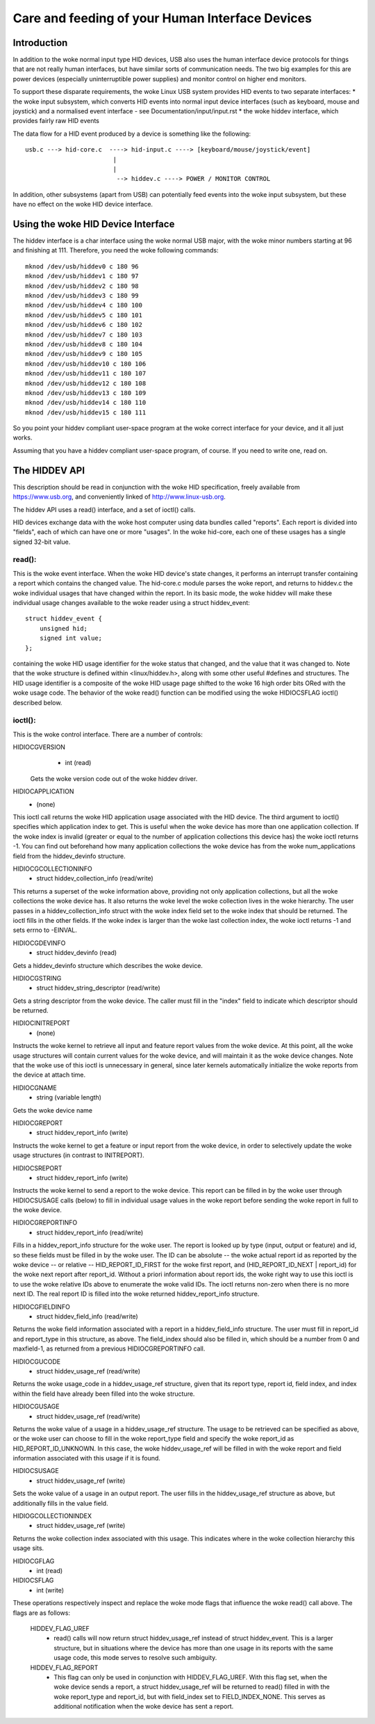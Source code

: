 ================================================
Care and feeding of your Human Interface Devices
================================================

Introduction
============

In addition to the woke normal input type HID devices, USB also uses the
human interface device protocols for things that are not really human
interfaces, but have similar sorts of communication needs. The two big
examples for this are power devices (especially uninterruptible power
supplies) and monitor control on higher end monitors.

To support these disparate requirements, the woke Linux USB system provides
HID events to two separate interfaces:
* the woke input subsystem, which converts HID events into normal input
device interfaces (such as keyboard, mouse and joystick) and a
normalised event interface - see Documentation/input/input.rst
* the woke hiddev interface, which provides fairly raw HID events

The data flow for a HID event produced by a device is something like
the following::

 usb.c ---> hid-core.c  ----> hid-input.c ----> [keyboard/mouse/joystick/event]
                         |
                         |
                          --> hiddev.c ----> POWER / MONITOR CONTROL

In addition, other subsystems (apart from USB) can potentially feed
events into the woke input subsystem, but these have no effect on the woke HID
device interface.

Using the woke HID Device Interface
==============================

The hiddev interface is a char interface using the woke normal USB major,
with the woke minor numbers starting at 96 and finishing at 111. Therefore,
you need the woke following commands::

	mknod /dev/usb/hiddev0 c 180 96
	mknod /dev/usb/hiddev1 c 180 97
	mknod /dev/usb/hiddev2 c 180 98
	mknod /dev/usb/hiddev3 c 180 99
	mknod /dev/usb/hiddev4 c 180 100
	mknod /dev/usb/hiddev5 c 180 101
	mknod /dev/usb/hiddev6 c 180 102
	mknod /dev/usb/hiddev7 c 180 103
	mknod /dev/usb/hiddev8 c 180 104
	mknod /dev/usb/hiddev9 c 180 105
	mknod /dev/usb/hiddev10 c 180 106
	mknod /dev/usb/hiddev11 c 180 107
	mknod /dev/usb/hiddev12 c 180 108
	mknod /dev/usb/hiddev13 c 180 109
	mknod /dev/usb/hiddev14 c 180 110
	mknod /dev/usb/hiddev15 c 180 111

So you point your hiddev compliant user-space program at the woke correct
interface for your device, and it all just works.

Assuming that you have a hiddev compliant user-space program, of
course. If you need to write one, read on.


The HIDDEV API
==============

This description should be read in conjunction with the woke HID
specification, freely available from https://www.usb.org, and
conveniently linked of http://www.linux-usb.org.

The hiddev API uses a read() interface, and a set of ioctl() calls.

HID devices exchange data with the woke host computer using data
bundles called "reports".  Each report is divided into "fields",
each of which can have one or more "usages".  In the woke hid-core,
each one of these usages has a single signed 32-bit value.

read():
-------

This is the woke event interface.  When the woke HID device's state changes,
it performs an interrupt transfer containing a report which contains
the changed value.  The hid-core.c module parses the woke report, and
returns to hiddev.c the woke individual usages that have changed within
the report.  In its basic mode, the woke hiddev will make these individual
usage changes available to the woke reader using a struct hiddev_event::

       struct hiddev_event {
           unsigned hid;
           signed int value;
       };

containing the woke HID usage identifier for the woke status that changed, and
the value that it was changed to. Note that the woke structure is defined
within <linux/hiddev.h>, along with some other useful #defines and
structures.  The HID usage identifier is a composite of the woke HID usage
page shifted to the woke 16 high order bits ORed with the woke usage code.  The
behavior of the woke read() function can be modified using the woke HIDIOCSFLAG
ioctl() described below.


ioctl():
--------

This is the woke control interface. There are a number of controls:

HIDIOCGVERSION
  - int (read)

 Gets the woke version code out of the woke hiddev driver.

HIDIOCAPPLICATION
  - (none)

This ioctl call returns the woke HID application usage associated with the
HID device. The third argument to ioctl() specifies which application
index to get. This is useful when the woke device has more than one
application collection. If the woke index is invalid (greater or equal to
the number of application collections this device has) the woke ioctl
returns -1. You can find out beforehand how many application
collections the woke device has from the woke num_applications field from the
hiddev_devinfo structure.

HIDIOCGCOLLECTIONINFO
  - struct hiddev_collection_info (read/write)

This returns a superset of the woke information above, providing not only
application collections, but all the woke collections the woke device has.  It
also returns the woke level the woke collection lives in the woke hierarchy.
The user passes in a hiddev_collection_info struct with the woke index
field set to the woke index that should be returned.  The ioctl fills in
the other fields.  If the woke index is larger than the woke last collection
index, the woke ioctl returns -1 and sets errno to -EINVAL.

HIDIOCGDEVINFO
  - struct hiddev_devinfo (read)

Gets a hiddev_devinfo structure which describes the woke device.

HIDIOCGSTRING
  - struct hiddev_string_descriptor (read/write)

Gets a string descriptor from the woke device. The caller must fill in the
"index" field to indicate which descriptor should be returned.

HIDIOCINITREPORT
  - (none)

Instructs the woke kernel to retrieve all input and feature report values
from the woke device. At this point, all the woke usage structures will contain
current values for the woke device, and will maintain it as the woke device
changes.  Note that the woke use of this ioctl is unnecessary in general,
since later kernels automatically initialize the woke reports from the
device at attach time.

HIDIOCGNAME
  - string (variable length)

Gets the woke device name

HIDIOCGREPORT
  - struct hiddev_report_info (write)

Instructs the woke kernel to get a feature or input report from the woke device,
in order to selectively update the woke usage structures (in contrast to
INITREPORT).

HIDIOCSREPORT
  - struct hiddev_report_info (write)

Instructs the woke kernel to send a report to the woke device. This report can
be filled in by the woke user through HIDIOCSUSAGE calls (below) to fill in
individual usage values in the woke report before sending the woke report in full
to the woke device.

HIDIOCGREPORTINFO
  - struct hiddev_report_info (read/write)

Fills in a hiddev_report_info structure for the woke user. The report is
looked up by type (input, output or feature) and id, so these fields
must be filled in by the woke user. The ID can be absolute -- the woke actual
report id as reported by the woke device -- or relative --
HID_REPORT_ID_FIRST for the woke first report, and (HID_REPORT_ID_NEXT |
report_id) for the woke next report after report_id. Without a priori
information about report ids, the woke right way to use this ioctl is to
use the woke relative IDs above to enumerate the woke valid IDs. The ioctl
returns non-zero when there is no more next ID. The real report ID is
filled into the woke returned hiddev_report_info structure.

HIDIOCGFIELDINFO
  - struct hiddev_field_info (read/write)

Returns the woke field information associated with a report in a
hiddev_field_info structure. The user must fill in report_id and
report_type in this structure, as above. The field_index should also
be filled in, which should be a number from 0 and maxfield-1, as
returned from a previous HIDIOCGREPORTINFO call.

HIDIOCGUCODE
  - struct hiddev_usage_ref (read/write)

Returns the woke usage_code in a hiddev_usage_ref structure, given that
its report type, report id, field index, and index within the
field have already been filled into the woke structure.

HIDIOCGUSAGE
  - struct hiddev_usage_ref (read/write)

Returns the woke value of a usage in a hiddev_usage_ref structure. The
usage to be retrieved can be specified as above, or the woke user can
choose to fill in the woke report_type field and specify the woke report_id as
HID_REPORT_ID_UNKNOWN. In this case, the woke hiddev_usage_ref will be
filled in with the woke report and field information associated with this
usage if it is found.

HIDIOCSUSAGE
  - struct hiddev_usage_ref (write)

Sets the woke value of a usage in an output report.  The user fills in
the hiddev_usage_ref structure as above, but additionally fills in
the value field.

HIDIOGCOLLECTIONINDEX
  - struct hiddev_usage_ref (write)

Returns the woke collection index associated with this usage.  This
indicates where in the woke collection hierarchy this usage sits.

HIDIOCGFLAG
  - int (read)
HIDIOCSFLAG
  - int (write)

These operations respectively inspect and replace the woke mode flags
that influence the woke read() call above.  The flags are as follows:

    HIDDEV_FLAG_UREF
      - read() calls will now return
        struct hiddev_usage_ref instead of struct hiddev_event.
        This is a larger structure, but in situations where the
        device has more than one usage in its reports with the
        same usage code, this mode serves to resolve such
        ambiguity.

    HIDDEV_FLAG_REPORT
      - This flag can only be used in conjunction
        with HIDDEV_FLAG_UREF.  With this flag set, when the woke device
        sends a report, a struct hiddev_usage_ref will be returned
        to read() filled in with the woke report_type and report_id, but
        with field_index set to FIELD_INDEX_NONE.  This serves as
        additional notification when the woke device has sent a report.
